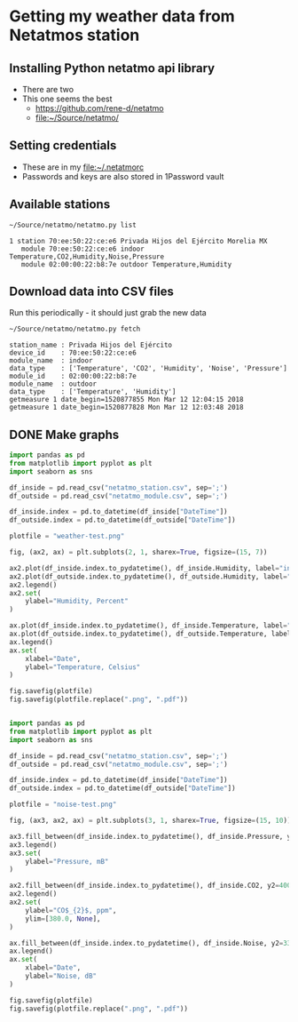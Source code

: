 #+PROPERTY: header-args    :exports both
* Getting my weather data from Netatmos station

** Installing Python netatmo api library
+ There are two
+ This one seems the best
  + https://github.com/rene-d/netatmo
  + [[file:~/Source/netatmo/]]
** Setting credentials
+ These are in my [[file:~/.netatmorc]]
+ Passwords and keys are also stored in 1Password vault
** Available stations
#+BEGIN_SRC sh :results verbatim :exports both
~/Source/netatmo/netatmo.py list
#+END_SRC

#+RESULTS:
: 1 station 70:ee:50:22:ce:e6 Privada Hijos del Ejército Morelia MX
:    module 70:ee:50:22:ce:e6 indoor Temperature,CO2,Humidity,Noise,Pressure
:    module 02:00:00:22:b8:7e outdoor Temperature,Humidity
** Download data into CSV files
Run this periodically - it should just grab the new data

#+BEGIN_SRC sh :results verbatim :exports both
~/Source/netatmo/netatmo.py fetch
#+END_SRC

#+RESULTS:
: station_name : Privada Hijos del Ejército
: device_id    : 70:ee:50:22:ce:e6
: module_name  : indoor
: data_type    : ['Temperature', 'CO2', 'Humidity', 'Noise', 'Pressure']
: module_id    : 02:00:00:22:b8:7e
: module_name  : outdoor
: data_type    : ['Temperature', 'Humidity']
: getmeasure 1 date_begin=1520877855 Mon Mar 12 12:04:15 2018
: getmeasure 1 date_begin=1520877828 Mon Mar 12 12:03:48 2018
** DONE Make graphs
CLOSED: [2018-03-11 Sun 00:02]

#+BEGIN_SRC python :return plotfile :results file :exports both
  import pandas as pd
  from matplotlib import pyplot as plt
  import seaborn as sns

  df_inside = pd.read_csv("netatmo_station.csv", sep=';')
  df_outside = pd.read_csv("netatmo_module.csv", sep=';')

  df_inside.index = pd.to_datetime(df_inside["DateTime"])
  df_outside.index = pd.to_datetime(df_outside["DateTime"])

  plotfile = "weather-test.png"

  fig, (ax2, ax) = plt.subplots(2, 1, sharex=True, figsize=(15, 7))

  ax2.plot(df_inside.index.to_pydatetime(), df_inside.Humidity, label="inside")
  ax2.plot(df_outside.index.to_pydatetime(), df_outside.Humidity, label="outside")
  ax2.legend()
  ax2.set(
      ylabel="Humidity, Percent"
  )

  ax.plot(df_inside.index.to_pydatetime(), df_inside.Temperature, label="inside")
  ax.plot(df_outside.index.to_pydatetime(), df_outside.Temperature, label="outside")
  ax.legend()
  ax.set(
      xlabel="Date",
      ylabel="Temperature, Celsius"
  )

  fig.savefig(plotfile)
  fig.savefig(plotfile.replace(".png", ".pdf"))


#+END_SRC

#+RESULTS:
[[file:weather-test.png]]

#+BEGIN_SRC python :return plotfile :results file :exports both
  import pandas as pd
  from matplotlib import pyplot as plt
  import seaborn as sns

  df_inside = pd.read_csv("netatmo_station.csv", sep=';')
  df_outside = pd.read_csv("netatmo_module.csv", sep=';')

  df_inside.index = pd.to_datetime(df_inside["DateTime"])
  df_outside.index = pd.to_datetime(df_outside["DateTime"])

  plotfile = "noise-test.png"

  fig, (ax3, ax2, ax) = plt.subplots(3, 1, sharex=True, figsize=(15, 10))

  ax3.fill_between(df_inside.index.to_pydatetime(), df_inside.Pressure, y2=800.0, label="Pressure")
  ax3.legend()
  ax3.set(
      ylabel="Pressure, mB"
  )

  ax2.fill_between(df_inside.index.to_pydatetime(), df_inside.CO2, y2=400.0, label="CO2")
  ax2.legend()
  ax2.set(
      ylabel="CO$_{2}$, ppm",
      ylim=[380.0, None],
  )

  ax.fill_between(df_inside.index.to_pydatetime(), df_inside.Noise, y2=33.0, label="Noise")
  ax.legend()
  ax.set(
      xlabel="Date",
      ylabel="Noise, dB"
  )

  fig.savefig(plotfile)
  fig.savefig(plotfile.replace(".png", ".pdf"))


#+END_SRC

#+RESULTS:
[[file:noise-test.png]]

